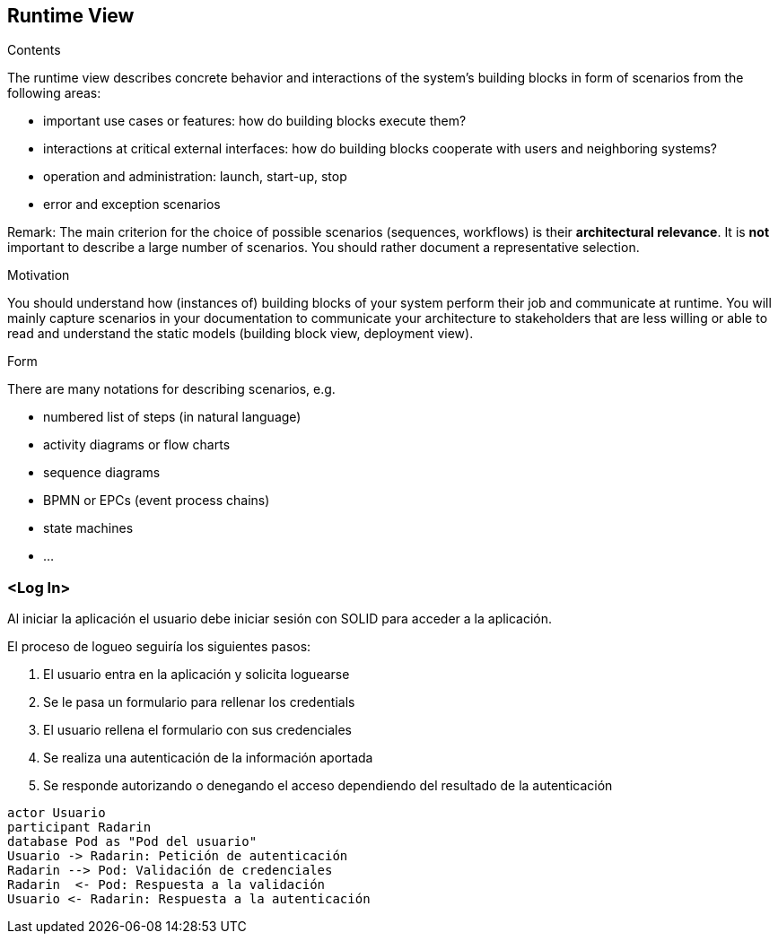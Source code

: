 [[section-runtime-view]]
== Runtime View


[role="arc42help"]
****
.Contents
The runtime view describes concrete behavior and interactions of the system’s building blocks in form of scenarios from the following areas:

* important use cases or features: how do building blocks execute them?
* interactions at critical external interfaces: how do building blocks cooperate with users and neighboring systems?
* operation and administration: launch, start-up, stop
* error and exception scenarios

Remark: The main criterion for the choice of possible scenarios (sequences, workflows) is their *architectural relevance*. It is *not* important to describe a large number of scenarios. You should rather document a representative selection.

.Motivation
You should understand how (instances of) building blocks of your system perform their job and communicate at runtime.
You will mainly capture scenarios in your documentation to communicate your architecture to stakeholders that are less willing or able to read and understand the static models (building block view, deployment view).

.Form
There are many notations for describing scenarios, e.g.

* numbered list of steps (in natural language)
* activity diagrams or flow charts
* sequence diagrams
* BPMN or EPCs (event process chains)
* state machines
* ...

****

=== <Log In>

Al iniciar la aplicación el usuario debe iniciar sesión con SOLID para acceder a la aplicación.

.El proceso de logueo seguiría los siguientes pasos:
. El usuario entra en la aplicación y solicita loguearse
. Se le pasa un formulario para rellenar los credentials
. El usuario rellena el formulario con sus credenciales
. Se realiza una autenticación de la información aportada
. Se responde autorizando o denegando el acceso dependiendo del resultado de la autenticación


[plantuml,"Sequence diagram",png]
----
actor Usuario
participant Radarin
database Pod as "Pod del usuario"
Usuario -> Radarin: Petición de autenticación
Radarin --> Pod: Validación de credenciales
Radarin  <- Pod: Respuesta a la validación
Usuario <- Radarin: Respuesta a la autenticación
----

